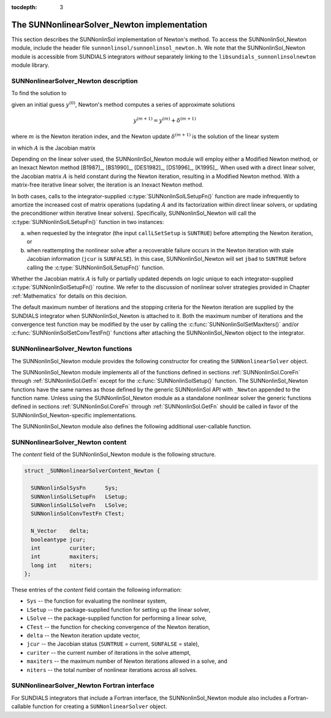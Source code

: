 ..
   Programmer(s): Daniel R. Reynolds @ SMU
   ----------------------------------------------------------------
   Copyright (c) 2018, Southern Methodist University.
   All rights reserved.
   For details, see the LICENSE file.
   ----------------------------------------------------------------

:tocdepth: 3


.. _SUNNonlinSol_Newton:

The SUNNonlinearSolver_Newton implementation
==============================================

This section describes the SUNNonlinSol implementation of Newton's method. To
access the SUNNonlinSol_Newton module, include the header file
``sunnonlinsol/sunnonlinsol_newton.h``. We note that the SUNNonlinSol_Newton
module is accessible from SUNDIALS integrators *without* separately
linking to the ``libsundials_sunnonlinsolnewton`` module library.


.. _SUNNonlinSolNewton.Math:

SUNNonlinearSolver_Newton description
----------------------------------------

To find the solution to

.. math::
   F(y) = 0
   :label: e:newton_sys
           
given an initial guess :math:`y^{(0)}`, Newton's method computes a series of
approximate solutions

.. math::
   y^{(m+1)} = y^{(m)} + \delta^{(m+1)}

where :math:`m` is the Newton iteration index, and the Newton update :math:`\delta^{(m+1)}`
is the solution of the linear system

.. math::
   A(y^{(m)}) \delta^{(m+1)} = -F(y^{(m)}) \, ,
   :label: e:newton_linsys


in which :math:`A` is the Jacobian matrix

.. math::
   A \equiv \partial F / \partial y \, .
   :label: e:newton_mat

Depending on the linear solver used, the SUNNonlinSol_Newton module
will employ either a Modified Newton method, or an Inexact Newton
method [B1987]_, [BS1990]_, [DES1982]_, [DS1996]_, [K1995]_. When used
with a direct linear solver, the Jacobian matrix :math:`A` is held
constant during the Newton iteration, resulting in a Modified Newton
method. With a matrix-free iterative linear solver, the iteration is
an Inexact Newton method. 

In both cases, calls to the integrator-supplied :c:type:`SUNNonlinSolLSetupFn()`
function are made infrequently to amortize the increased cost of
matrix operations (updating :math:`A` and its factorization within direct
linear solvers, or updating the preconditioner within iterative linear
solvers).  Specifically, SUNNonlinSol_Newton will call the
:c:type:`SUNNonlinSolLSetupFn()` function in two instances:

(a) when requested by the integrator (the input ``callLSetSetup`` is
    ``SUNTRUE``) before attempting the Newton iteration, or
    
(b) when reattempting the nonlinear solve after a recoverable failure
    occurs in the Newton iteration with stale Jacobian information
    (``jcur`` is ``SUNFALSE``).  In this case, SUNNonlinSol_Newton
    will set ``jbad`` to ``SUNTRUE`` before calling the
    :c:type:`SUNNonlinSolLSetupFn()` function. 

Whether the Jacobian matrix :math:`A` is fully or partially updated depends
on logic unique to each integrator-supplied :c:type:`SUNNonlinSolSetupFn()`
routine. We refer to the discussion of nonlinear solver strategies
provided in Chapter :ref:`Mathematics` for details on this decision.

The default maximum number of iterations and the stopping criteria for
the Newton iteration are supplied by the SUNDIALS integrator when
SUNNonlinSol_Newton is attached to it.  Both the maximum number of
iterations and the convergence test function may be modified by the
user by calling the :c:func:`SUNNonlinSolSetMaxIters()` and/or
:c:func:`SUNNonlinSolSetConvTestFn()` functions after attaching the
SUNNonlinSol_Newton object to the integrator.


.. _SUNNonlinSolNewton.Functions:

SUNNonlinearSolver_Newton functions
---------------------------------------

The SUNNonlinSol_Newton module provides the following constructor
for creating the ``SUNNonlinearSolver`` object.


.. c:function:: SUNNonlinearSolver SUNNonlinSol_Newton(N_Vector y)

   The function :c:func:`SUNNonlinSol_Newton()` creates a
   ``SUNNonlinearSolver`` object for use with SUNDIALS integrators to
   solve nonlinear systems of the form :math:`F(y) = 0` using Newton's
   method. 

   **Arguments:**
      * *y* -- a template for cloning vectors needed within the solver.

   **Return value:**  a SUNNonlinSol object if the constructor exits
   successfully, otherwise it will be ``NULL``.


The SUNNonlinSol_Newton module implements all of the functions
defined in sections :ref:`SUNNonlinSol.CoreFn` through
:ref:`SUNNonlinSol.GetFn` except for the :c:func:`SUNNonlinSolSetup()`
function. The SUNNonlinSol_Newton functions have the same names as
those defined by the generic SUNNonlinSol API with ``_Newton``
appended to the function name. Unless using the SUNNonlinSol_Newton
module as a standalone nonlinear solver the generic functions defined
in sections :ref:`SUNNonlinSol.CoreFn` through
:ref:`SUNNonlinSol.GetFn` should be called in favor of the
SUNNonlinSol_Newton-specific implementations. 

The SUNNonlinSol_Newton module also defines the following additional
user-callable function.


.. c:function:: int SUNNonlinSolGetSysFn_Newton(SUNNonlinearSolver NLS, SUNNonlinSolSysFn *SysFn)

   The function :c:func:`SUNNonlinSolGetSysFn_Newton()` returns the
   residual function that defines the nonlinear system.

   **Arguments:**
      * *NLS* -- a SUNNonlinSol object
      * *SysFn* -- the function defining the nonlinear system.

   **Return value:**  the return value should be zero for a
   successful call, and a negative value for a failure.

   **Notes:** This function is intended for users that wish to
   evaluate the nonlinear residual in a custom convergence test
   function for the SUNNonlinSol_Newton module.  We note that
   SUNNonlinSol_Newton will not leverage the results from any user
   calls to *SysFn*. 
   

   

.. _SUNNonlinSolNewton.Content:

SUNNonlinearSolver_Newton content
------------------------------------------------

The *content* field of the SUNNonlinSol_Newton module is the
following structure.

.. code-block:: c
                
   struct _SUNNonlinearSolverContent_Newton {
   
     SUNNonlinSolSysFn      Sys;
     SUNNonlinSolLSetupFn   LSetup;
     SUNNonlinSolLSolveFn   LSolve;
     SUNNonlinSolConvTestFn CTest;
   
     N_Vector    delta;
     booleantype jcur;
     int         curiter;
     int         maxiters;
     long int    niters;
   };

These entries of the *content* field contain the following
information:

* ``Sys`` -- the function for evaluating the nonlinear system,

* ``LSetup`` -- the package-supplied function for setting up the
  linear solver,
  
* ``LSolve`` -- the package-supplied function for performing a linear
  solve,
  
* ``CTest`` -- the function for checking convergence of the Newton iteration,

* ``delta`` -- the Newton iteration update vector,
  
* ``jcur`` -- the Jacobian status (``SUNTRUE`` = current, ``SUNFALSE`` = stale),

* ``curiter``  -- the current number of iterations in the solve attempt,

* ``maxiters`` -- the maximum number of Newton iterations allowed in a solve, and

* ``niters`` -- the total number of nonlinear iterations across all solves.

  

.. _SUNNonlinSolNewton.Fortran:

SUNNonlinearSolver_Newton Fortran interface
-----------------------------------------------

For SUNDIALS integrators that include a Fortran interface, the
SUNNonlinSol_Newton module also includes a Fortran-callable
function for creating a ``SUNNonlinearSolver`` object.


.. f:subroutine:: FSUNNewtonInit(CODE, IER)

   The function :f:func:`FSUNNewtonInit()` can be called for Fortran
   programs to create a ``SUNNonlinearSolver`` object for use with
   SUNDIALS integrators to solve nonlinear systems of the form
   :math:`F(y) = 0` with Newton's method.

   This routine must be called *after* the ``N_Vector`` object has
   been initialized. 
                  
   **Arguments:**
      * *CODE* (``int``, input) -- flag denoting the SUNDIALS solver
        this matrix will be used for: CVODE=1, IDA=2, KINSOL=3, ARKode=4.
      * *IER* (``int``, output) -- return flag (0 success, -1 for
        failure).  See printed message for details in case
        of failure.
